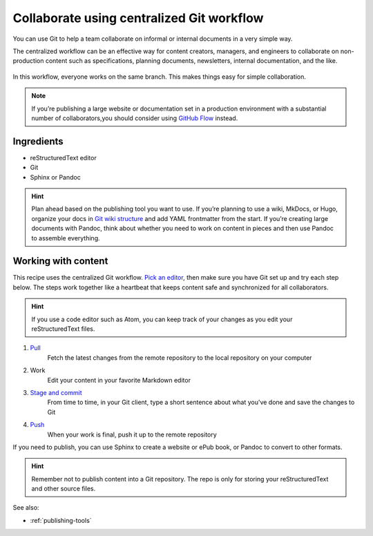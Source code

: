 Collaborate using centralized Git workflow
==========================================

You can use Git to help a team collaborate on informal or internal
documents in a very simple way.

The centralized workflow can be an effective way for content creators,
managers, and engineers to collaborate on non-production content such as
specifications, planning documents, newsletters, internal documentation,
and the like.

.. figure:: ../../img/git-centralized-workflow.png
   :alt: Diagram of centralized Git workflow

In this workflow, everyone works on the same branch. This makes things
easy for simple collaboration.

.. Note::
   If you’re publishing a large website or documentation set in a production
   environment with a substantial number of collaborators,you should consider
   using `GitHub Flow <../recipes-gitflow/>`__ instead.

Ingredients
-----------

* reStructuredText editor
* Git
* Sphinx or Pandoc

.. hint::
   Plan ahead based on the publishing tool you want to use. If you’re planning
   to use a wiki, MkDocs, or Hugo, organize your docs in
   `Git wiki structure <../../tools/tools-publishing#git-wiki-structure>`__
   and add YAML frontmatter from the start. If you’re creating large documents
   with Pandoc, think about whether you need to work on content in pieces and
   then use Pandoc to assemble everything.

Working with content
--------------------

This recipe uses the centralized Git workflow. `Pick an
editor <tools-editors/>`__, then make sure you have Git set
up and try each step below. The steps work together like a heartbeat
that keeps content safe and synchronized for all collaborators.

.. Hint::
   If you use a code editor such as Atom, you can keep track of your changes as you edit your reStructuredText files.

1. `Pull <pull>`_
    Fetch the latest changes from the remote repository to the local repository on your computer
2. Work
    Edit your content in your favorite Markdown editor
3. `Stage and commit <stage-and-commit>`_
    From time to time, in your Git client, type a short sentence about what you've done and save the changes to Git
4. `Push <push>`_
     When your work is final, push it up to the remote repository

If you need to publish, you can use Sphinx to create a website or ePub book, or Pandoc to convert to other formats.

.. hint:: Remember not to publish content into a Git repository. The repo is only for storing your reStructuredText and other source files.

See also:

- :ref:`publishing-tools`
